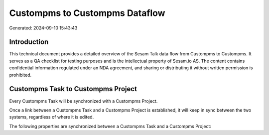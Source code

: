 ===============================
Custompms to Custompms Dataflow
===============================

Generated: 2024-09-10 15:43:43

Introduction
------------

This technical document provides a detailed overview of the Sesam Talk data flow from Custompms to Custompms. It serves as a QA checklist for testing purposes and is the intellectual property of Sesam.io AS. The content contains confidential information regulated under an NDA agreement, and sharing or distributing it without written permission is prohibited.

Custompms Task to Custompms Project
-----------------------------------
Every Custompms Task will be synchronized with a Custompms Project.

Once a link between a Custompms Task and a Custompms Project is established, it will keep in sync between the two systems, regardless of where it is edited.

The following properties are synchronized between a Custompms Task and a Custompms Project:

.. list-table::
   :header-rows: 1

   * - Custompms Task Property
     - Custompms Project Property
     - Custompms Data Type

